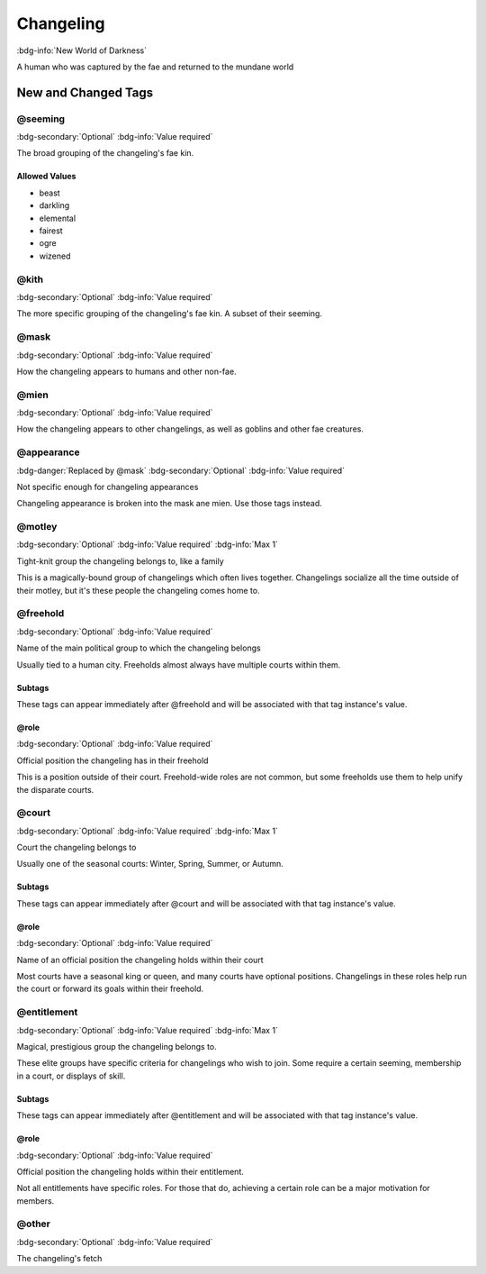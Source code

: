.. _sys_nwod_changeling:

Changeling
##########

:bdg-info:`New World of Darkness`

A human who was captured by the fae and returned to the mundane world




New and Changed Tags
====================

.. _tag_nwod_changeling_seeming:

@seeming
--------

:bdg-secondary:`Optional`
:bdg-info:`Value required`

The broad grouping of the changeling's fae kin.


Allowed Values
~~~~~~~~~~~~~~
- beast

- darkling

- elemental

- fairest

- ogre

- wizened


.. _tag_nwod_changeling_kith:

@kith
-----

:bdg-secondary:`Optional`
:bdg-info:`Value required`

The more specific grouping of the changeling's fae kin. A subset of their seeming.


.. _tag_nwod_changeling_mask:

@mask
-----

:bdg-secondary:`Optional`
:bdg-info:`Value required`

How the changeling appears to humans and other non-fae.


.. _tag_nwod_changeling_mien:

@mien
-----

:bdg-secondary:`Optional`
:bdg-info:`Value required`

How the changeling appears to other changelings, as well as goblins and other fae creatures.


.. _tag_nwod_changeling_appearance:

@appearance
-----------

:bdg-danger:`Replaced by @mask`
:bdg-secondary:`Optional`
:bdg-info:`Value required`

Not specific enough for changeling appearances

Changeling appearance is broken into the mask ane mien. Use those tags instead.

.. _tag_nwod_changeling_motley:

@motley
-------

:bdg-secondary:`Optional`
:bdg-info:`Value required`
:bdg-info:`Max 1`

Tight-knit group the changeling belongs to, like a family

This is a magically-bound group of changelings which often lives together. Changelings socialize all the time outside of their motley, but it's these people the changeling comes home to.

.. _tag_nwod_changeling_freehold:

@freehold
---------

:bdg-secondary:`Optional`
:bdg-info:`Value required`

Name of the main political group to which the changeling belongs

Usually tied to a human city. Freeholds almost always have multiple courts within them.

Subtags
~~~~~~~

These tags can appear immediately after @freehold and will be associated with that tag instance's value.

.. _tag_nwod_changeling_freehold_role:

@role
~~~~~

:bdg-secondary:`Optional`
:bdg-info:`Value required`

Official position the changeling has in their freehold

This is a position outside of their court. Freehold-wide roles are not common, but some freeholds use them to help unify the disparate courts.


.. _tag_nwod_changeling_court:

@court
------

:bdg-secondary:`Optional`
:bdg-info:`Value required`
:bdg-info:`Max 1`

Court the changeling belongs to

Usually one of the seasonal courts: Winter, Spring, Summer, or Autumn.

Subtags
~~~~~~~

These tags can appear immediately after @court and will be associated with that tag instance's value.

.. _tag_nwod_changeling_court_role:

@role
~~~~~

:bdg-secondary:`Optional`
:bdg-info:`Value required`

Name of an official position the changeling holds within their court

Most courts have a seasonal king or queen, and many courts have optional positions. Changelings in these roles help run the court or forward its goals within their freehold.


.. _tag_nwod_changeling_entitlement:

@entitlement
------------

:bdg-secondary:`Optional`
:bdg-info:`Value required`
:bdg-info:`Max 1`

Magical, prestigious group the changeling belongs to.

These elite groups have specific criteria for changelings who wish to join. Some require a certain seeming, membership in a court, or displays of skill.

Subtags
~~~~~~~

These tags can appear immediately after @entitlement and will be associated with that tag instance's value.

.. _tag_nwod_changeling_entitlement_role:

@role
~~~~~

:bdg-secondary:`Optional`
:bdg-info:`Value required`

Official position the changeling holds within their entitlement.

Not all entitlements have specific roles. For those that do, achieving a certain role can be a major motivation for members.


.. _tag_nwod_changeling_other:

@other
------

:bdg-secondary:`Optional`
:bdg-info:`Value required`

The changeling's fetch


